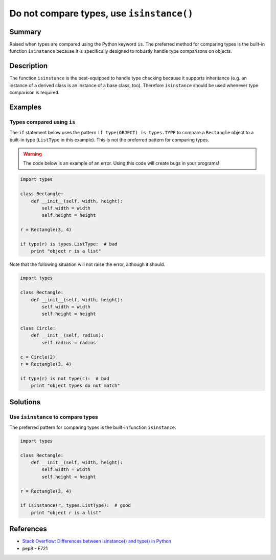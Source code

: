 Do not compare types, use ``isinstance()``
==========================================

Summary
-------

Raised when types are compared using the Python keyword ``is``. The preferred method for comparing types is the built-in function ``isinstance`` because it is specifically designed to robustly handle type comparisons on objects.

Description
-----------

The function ``isinstance`` is the best-equipped to handle type checking because it supports inheritance (e.g. an instance of a derived class is an instance of a base class, too). Therefore ``isinstance`` should be used whenever type comparison is required.

Examples
----------

Types compared using ``is``
............................

The ``if`` statement below uses the pattern ``if type(OBJECT) is types.TYPE`` to compare a ``Rectangle`` object to a built-in type (``ListType`` in this example). This is not the preferred pattern for comparing types.

.. warning:: The code below is an example of an error. Using this code will create bugs in your programs!

.. code:: python

    import types

    class Rectangle:
        def __init__(self, width, height):
            self.width = width
            self.height = height

    r = Rectangle(3, 4)

    if type(r) is types.ListType:  # bad
        print "object r is a list"
        
Note that the following situation will not raise the error, although it should.

.. code:: python

    import types

    class Rectangle:
        def __init__(self, width, height):
            self.width = width
            self.height = height

    class Circle:
        def __init__(self, radius):
            self.radius = radius

    c = Circle(2)
    r = Rectangle(3, 4)

    if type(r) is not type(c):  # bad
        print "object types do not match"

Solutions
---------

Use ``isinstance`` to compare types
...................................

The preferred pattern for comparing types is the built-in function ``isinstance``.

.. code:: python

    import types

    class Rectangle:
        def __init__(self, width, height):
            self.width = width
            self.height = height

    r = Rectangle(3, 4)

    if isinstance(r, types.ListType):  # good
        print "object r is a list"
        
References
----------
- `Stack Overflow: Differences between isinstance() and type() in Python <http://stackoverflow.com/questions/1549801/differences-between-isinstance-and-type-in-python>`_
- pep8 - E721
